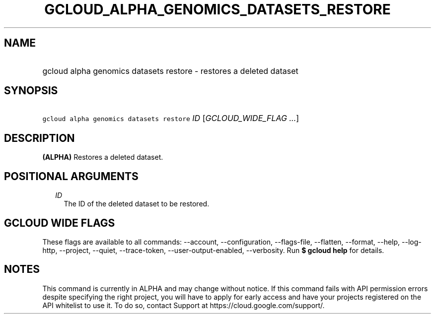 
.TH "GCLOUD_ALPHA_GENOMICS_DATASETS_RESTORE" 1



.SH "NAME"
.HP
gcloud alpha genomics datasets restore \- restores a deleted dataset



.SH "SYNOPSIS"
.HP
\f5gcloud alpha genomics datasets restore\fR \fIID\fR [\fIGCLOUD_WIDE_FLAG\ ...\fR]



.SH "DESCRIPTION"

\fB(ALPHA)\fR Restores a deleted dataset.



.SH "POSITIONAL ARGUMENTS"

.RS 2m
.TP 2m
\fIID\fR
The ID of the deleted dataset to be restored.


.RE
.sp

.SH "GCLOUD WIDE FLAGS"

These flags are available to all commands: \-\-account, \-\-configuration,
\-\-flags\-file, \-\-flatten, \-\-format, \-\-help, \-\-log\-http, \-\-project,
\-\-quiet, \-\-trace\-token, \-\-user\-output\-enabled, \-\-verbosity. Run \fB$
gcloud help\fR for details.



.SH "NOTES"

This command is currently in ALPHA and may change without notice. If this
command fails with API permission errors despite specifying the right project,
you will have to apply for early access and have your projects registered on the
API whitelist to use it. To do so, contact Support at
https://cloud.google.com/support/.

